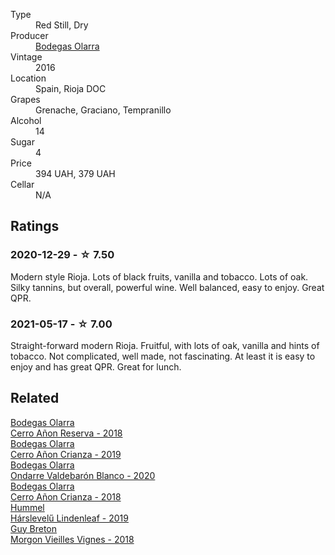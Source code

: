 #+attr_html: :class wine-main-image
[[file:/images/36/2be9a4-0c7e-4802-b742-a82a1d87232a/2020-12-22-08-21-27-F66B47B5-6A11-4F38-9867-7A6F69DAA959-1-105-c@512.webp]]

- Type :: Red Still, Dry
- Producer :: [[barberry:/producers/898c51d1-e204-4395-89d9-be79c134a593][Bodegas Olarra]]
- Vintage :: 2016
- Location :: Spain, Rioja DOC
- Grapes :: Grenache, Graciano, Tempranillo
- Alcohol :: 14
- Sugar :: 4
- Price :: 394 UAH, 379 UAH
- Cellar :: N/A

** Ratings

*** 2020-12-29 - ☆ 7.50

Modern style Rioja. Lots of black fruits, vanilla and tobacco. Lots of oak. Silky tannins, but overall, powerful wine. Well balanced, easy to enjoy. Great QPR.

*** 2021-05-17 - ☆ 7.00

Straight-forward modern Rioja. Fruitful, with lots of oak, vanilla and hints of tobacco. Not complicated, well made, not fascinating. At least it is easy to enjoy and has great QPR. Great for lunch.

** Related

#+begin_export html
<div class="flex-container">
  <a class="flex-item flex-item-left" href="/wines/1666a061-db29-41fb-bda4-1ab1e605ebb6.html">
    <img class="flex-bottle" src="/images/16/66a061-db29-41fb-bda4-1ab1e605ebb6/2022-09-14-14-52-12-56EA3890-F176-4305-B7DA-E8C7BE2A8170-1-105-c@512.webp"></img>
    <section class="h">Bodegas Olarra</section>
    <section class="h text-bolder">Cerro Añon Reserva - 2018</section>
  </a>

  <a class="flex-item flex-item-right" href="/wines/367007ae-2c21-459c-bfc5-fb54863c91c5.html">
    <img class="flex-bottle" src="/images/36/7007ae-2c21-459c-bfc5-fb54863c91c5/2022-10-13-14-58-12-IMG-2750@512.webp"></img>
    <section class="h">Bodegas Olarra</section>
    <section class="h text-bolder">Cerro Añon Crianza - 2019</section>
  </a>

  <a class="flex-item flex-item-left" href="/wines/89f8d377-7e4d-4907-bee1-b68fcaddbfac.html">
    <img class="flex-bottle" src="/images/89/f8d377-7e4d-4907-bee1-b68fcaddbfac/2023-02-20-21-45-47-IMG-5122@512.webp"></img>
    <section class="h">Bodegas Olarra</section>
    <section class="h text-bolder">Ondarre Valdebarón Blanco - 2020</section>
  </a>

  <a class="flex-item flex-item-right" href="/wines/fbadcf93-5dcb-4d63-b28d-a9ae1ee25b04.html">
    <img class="flex-bottle" src="/images/fb/adcf93-5dcb-4d63-b28d-a9ae1ee25b04/2021-08-21-16-55-13-E9C3AF49-63DE-44A3-BB97-9672B444956E-1-105-c@512.webp"></img>
    <section class="h">Bodegas Olarra</section>
    <section class="h text-bolder">Cerro Añon Crianza - 2018</section>
  </a>

  <a class="flex-item flex-item-left" href="/wines/40543b4b-da12-4605-b0ea-c293b01b8c48.html">
    <img class="flex-bottle" src="/images/40/543b4b-da12-4605-b0ea-c293b01b8c48/2020-10-17-10-36-01-1FF02925-4058-4BDF-9549-1C0EA1A0E5C1-1-105-c@512.webp"></img>
    <section class="h">Hummel</section>
    <section class="h text-bolder">Hárslevelű Lindenleaf - 2019</section>
  </a>

  <a class="flex-item flex-item-right" href="/wines/d5824ae6-519f-453f-996e-c597863bed7f.html">
    <img class="flex-bottle" src="/images/d5/824ae6-519f-453f-996e-c597863bed7f/2023-07-22-16-26-55-IMG-8581@512.webp"></img>
    <section class="h">Guy Breton</section>
    <section class="h text-bolder">Morgon Vieilles Vignes - 2018</section>
  </a>

</div>
#+end_export
